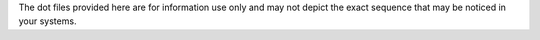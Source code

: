 The dot files provided here are for information use only and may not depict the exact sequence that may be noticed in your systems.
